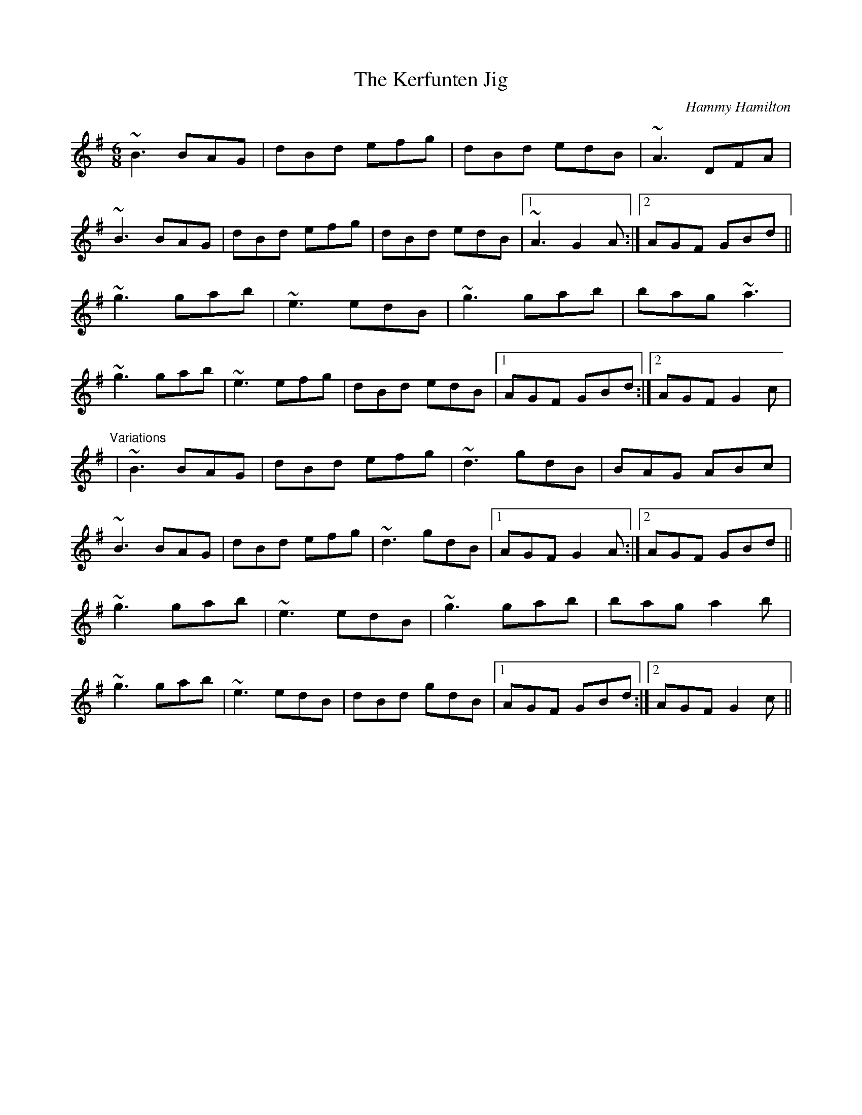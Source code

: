 X: 1
T:Kerfunten Jig, The
R:jig
C:Hammy Hamilton
M:6/8
L:1/8
K:G
~B3 BAG|dBd efg|dBd edB|~A3 DFA|!
~B3 BAG|dBd efg|dBd edB|1 ~A3 G2A:|2 AGF GBd||!
~g3 gab|~e3 edB|~g3 gab|bag ~a3|!
~g3 gab|~e3 efg|dBd edB|1 AGF GBd:|2 AGF G2c|!
"Variations"
|~B3 BAG|dBd efg|~d3 gdB|BAG ABc|!
~B3 BAG|dBd efg|~d3 gdB|1 AGF G2A:|2 AGF GBd||!
~g3 gab|~e3 edB|~g3 gab|bag a2b|!
~g3 gab|~e3 edB|dBd gdB|1 AGF GBd:|2 AGF G2c||!

